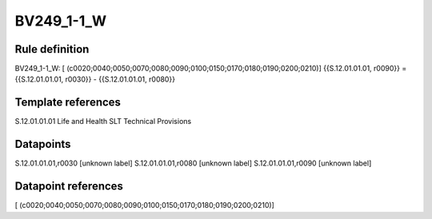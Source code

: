 ===========
BV249_1-1_W
===========

Rule definition
---------------

BV249_1-1_W: [ (c0020;0040;0050;0070;0080;0090;0100;0150;0170;0180;0190;0200;0210)] {{S.12.01.01.01, r0090}} = {{S.12.01.01.01, r0030}} - {{S.12.01.01.01, r0080}}


Template references
-------------------

S.12.01.01.01 Life and Health SLT Technical Provisions


Datapoints
----------

S.12.01.01.01,r0030 [unknown label]
S.12.01.01.01,r0080 [unknown label]
S.12.01.01.01,r0090 [unknown label]


Datapoint references
--------------------

[ (c0020;0040;0050;0070;0080;0090;0100;0150;0170;0180;0190;0200;0210)]